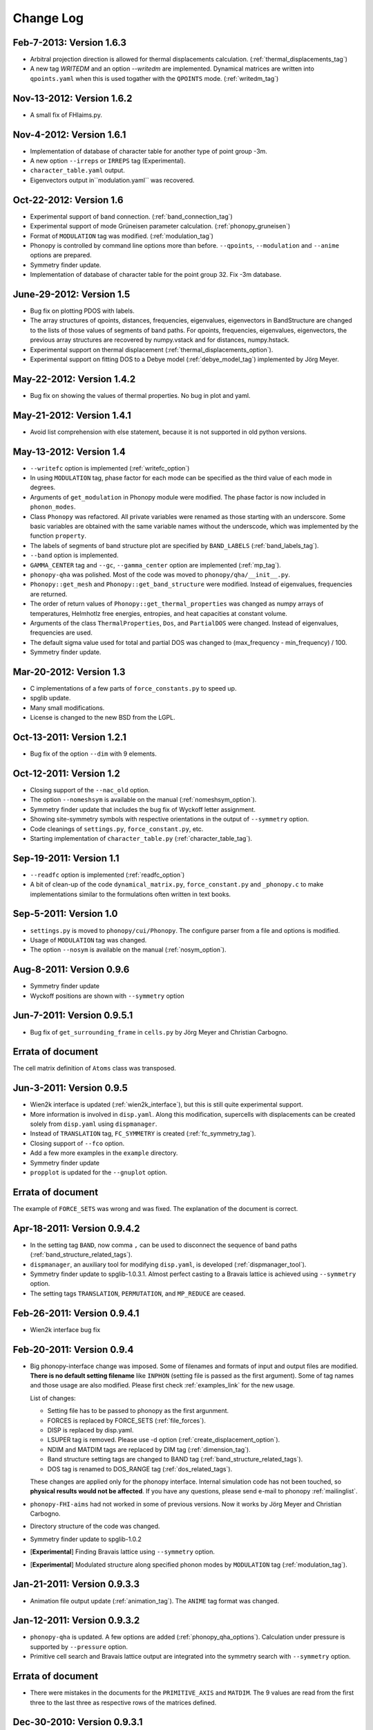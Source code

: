 .. _changelog:

Change Log
==========

Feb-7-2013: Version 1.6.3
----------------------------

* Arbitral projection direction is allowed for thermal displacements
  calculation. (:ref:`thermal_displacements_tag`)
* A new tag `WRITEDM` and an option `--writedm` are
  implemented. Dynamical matrices are written into ``qpoints.yaml``
  when this is used togather with the ``QPOINTS`` mode. (:ref:`writedm_tag`)

Nov-13-2012: Version 1.6.2
----------------------------

* A small fix of FHIaims.py.

Nov-4-2012: Version 1.6.1
----------------------------

* Implementation of database of character table for another type
  of point group -3m.
* A new option ``--irreps`` or ``IRREPS`` tag (Experimental).
* ``character_table.yaml`` output.
* Eigenvectors output in``modulation.yaml`` was recovered.


Oct-22-2012: Version 1.6
----------------------------

* Experimental support of band connection. (:ref:`band_connection_tag`)
* Experimental support of mode Grüneisen parameter calculation. (:ref:`phonopy_gruneisen`)
* Format of ``MODULATION`` tag was modified. (:ref:`modulation_tag`)
* Phonopy is controlled by command line options more than
  before. ``--qpoints``, ``--modulation`` and ``--anime`` options are prepared.
* Symmetry finder update.
* Implementation of database of character table for the point
  group 32. Fix -3m database.

June-29-2012: Version 1.5
-------------------------

* Bug fix on plotting PDOS with labels.
* The array structures of qpoints, distances, frequencies, eigenvalues,
  eigenvectors in BandStructure are changed to the lists of those
  values of segments of band paths. For qpoints, frequencies,
  eigenvalues, eigenvectors, the previous array structures are
  recovered by numpy.vstack and for distances, numpy.hstack.
* Experimental support on thermal displacement
  (:ref:`thermal_displacements_option`).
* Experimental support on fitting DOS to a Debye model
  (:ref:`debye_model_tag`) implemented by Jörg Meyer.

May-22-2012: Version 1.4.2
---------------------------

* Bug fix on showing the values of thermal properties. No bug in plot
  and yaml.

May-21-2012: Version 1.4.1
---------------------------

* Avoid list comprehension with else statement, because it is not
  supported in old python versions.

May-13-2012: Version 1.4
---------------------------

* ``--writefc`` option is implemented (:ref:`writefc_option`)
* In using ``MODULATION`` tag, phase factor for each mode can be
  specified as the third value of each mode in degrees.
* Arguments of ``get_modulation`` in Phonopy module were modified.
  The phase factor is now included in ``phonon_modes``.
* Class ``Phonopy`` was refactored. All private variables were renamed
  as those starting with an underscore. Some basic variables are
  obtained with the same variable names without the underscode, which
  was implemented by the function ``property``.
* The labels of segments of band structure plot are specified by
  ``BAND_LABELS`` (:ref:`band_labels_tag`).
* ``--band`` option is implemented.
* ``GAMMA_CENTER`` tag and ``--gc``, ``--gamma_center`` option are
  implemented (:ref:`mp_tag`).
* ``phonopy-qha`` was polished. Most of the code was moved to
  ``phonopy/qha/__init__.py``.
* ``Phonopy::get_mesh`` and ``Phonopy::get_band_structure`` were
  modified. Instead of eigenvalues, frequencies are returned.
* The order of return values of ``Phonopy::get_thermal_properties``
  was changed as numpy arrays of temperatures, Helmhotlz free
  energies, entropies, and heat capacities at constant volume.
* Arguments of the class ``ThermalProperties``, ``Dos``, and
  ``PartialDOS`` were changed. Instead of eigenvalues, frequencies are
  used.
* The default sigma value used for total and partial DOS was changed
  to (max_frequency - min_frequency) / 100.
* Symmetry finder update.

Mar-20-2012: Version 1.3
---------------------------

* C implementations of a few parts of ``force_constants.py`` to speed
  up.
* spglib update.
* Many small modifications.
* License is changed to the new BSD from the LGPL.

Oct-13-2011: Version 1.2.1
---------------------------

* Bug fix of the option ``--dim`` with 9 elements.

Oct-12-2011: Version 1.2
---------------------------

* Closing support of the ``--nac_old`` option.
* The option ``--nomeshsym`` is available on the manual (:ref:`nomeshsym_option`).
* Symmetry finder update that includes the bug fix of Wyckoff letter
  assignment.
* Showing site-symmetry symbols with respective orientations in the output of
  ``--symmetry`` option.
* Code cleanings of ``settings.py``, ``force_constant.py``, etc.
* Starting implementation of ``character_table.py`` (:ref:`character_table_tag`).

Sep-19-2011: Version 1.1
---------------------------

* ``--readfc`` option is implemented (:ref:`readfc_option`)
* A bit of clean-up of the code ``dynamical_matrix.py``,
  ``force_constant.py`` and ``_phonopy.c`` to make implementations
  similar to the formulations often written in text books.

Sep-5-2011: Version 1.0
---------------------------

* ``settings.py`` is moved to ``phonopy/cui/Phonopy``. The configure
  parser from a file and options is modified.
* Usage of ``MODULATION`` tag was changed.
* The option ``--nosym`` is available on the manual (:ref:`nosym_option`).

Aug-8-2011: Version 0.9.6
---------------------------

* Symmetry finder update
* Wyckoff positions are shown with ``--symmetry`` option

Jun-7-2011: Version 0.9.5.1
----------------------------------

* Bug fix of ``get_surrounding_frame`` in ``cells.py`` by Jörg Meyer and Christian Carbogno.

Errata of document
-----------------------------

The cell matrix definition of ``Atoms`` class was transposed.

Jun-3-2011: Version 0.9.5
----------------------------------

* Wien2k interface is updated (:ref:`wien2k_interface`), but this is
  still quite experimental support.
* More information is involved in ``disp.yaml``. Along this
  modification, supercells with displacements can be created solely
  from ``disp.yaml`` using ``dispmanager``.
* Instead of ``TRANSLATION`` tag, ``FC_SYMMETRY`` is created
  (:ref:`fc_symmetry_tag`).
* Closing support of ``--fco`` option.
* Add a few more examples in the ``example`` directory.
* Symmetry finder update
* ``propplot`` is updated for the ``--gnuplot`` option.

Errata of document
-----------------------------

The example of ``FORCE_SETS`` was wrong and was fixed. The explanation
of the document is correct.

Apr-18-2011: Version 0.9.4.2
-----------------------------

* In the setting tag ``BAND``, now comma ``,`` can be used to
  disconnect the sequence of band paths
  (:ref:`band_structure_related_tags`).

* ``dispmanager``, an auxiliary tool for modifying ``disp.yaml``, is
  developed (:ref:`dispmanager_tool`).

* Symmetry finder update to spglib-1.0.3.1. Almost perfect casting to
  a Bravais lattice is achieved using ``--symmetry`` option.

* The setting tags ``TRANSLATION``, ``PERMUTATION``, and ``MP_REDUCE``
  are ceased.


Feb-26-2011: Version 0.9.4.1
-----------------------------

* Wien2k interface bug fix

Feb-20-2011: Version 0.9.4
-----------------------------

* Big phonopy-interface change was imposed. Some of filenames and
  formats of input and output files are modified. **There is no
  default setting filename** like ``INPHON`` (setting file is passed
  as the first argument). Some of tag names and those usage are also
  modified. Please first check :ref:`examples_link` for the new usage.

  List of changes:

  - Setting file has to be passed to phonopy as the first argunment.
  - FORCES is replaced by FORCE_SETS (:ref:`file_forces`).
  - DISP is replaced by disp.yaml.
  - LSUPER tag is removed. Please use -d option
    (:ref:`create_displacement_option`).
  - NDIM and MATDIM tags are replaced by DIM tag (:ref:`dimension_tag`).
  - Band structure setting tags are changed to BAND tag
    (:ref:`band_structure_related_tags`).
  - DOS tag is renamed to DOS_RANGE tag (:ref:`dos_related_tags`).
  
  These changes are applied only for the phonopy interface. Internal
  simulation code has not been touched, so **physical results would not
  be affected**. If you have any questions, please send e-mail to
  phonopy :ref:`mailinglist`.

* ``phonopy-FHI-aims`` had not worked in some of previous
  versions. Now it works by Jörg Meyer and Christian Carbogno.
  
* Directory structure of the code was changed.

* Symmetry finder update to spglib-1.0.2

* [**Experimental**]  Finding Bravais lattice using
  ``--symmetry`` option.

* [**Experimental**] Modulated structure along specified phonon modes
  by ``MODULATION`` tag (:ref:`modulation_tag`).

Jan-21-2011: Version 0.9.3.3
-----------------------------

* Animation file output update (:ref:`animation_tag`). The ``ANIME``
  tag format was changed.

Jan-12-2011: Version 0.9.3.2
-----------------------------

* ``phonopy-qha`` is updated. A few options are added
  (:ref:`phonopy_qha_options`). Calculation under pressure is
  supported by ``--pressure`` option.

* Primitive cell search and Bravais lattice output are integrated into
  the symmetry search with ``--symmetry`` option.

Errata of document
-----------------------------

* There were mistakes in the documents for the ``PRIMITIVE_AXIS`` and
  ``MATDIM``. The 9 values are read from the first three to
  the last three as respective rows of the matrices defined.

Dec-30-2010: Version 0.9.3.1
-----------------------------

* Bug fix of ``-f`` option.
* The output filenames of ``phonopy-qha`` are modified and summarized
  at :ref:`phonopy_qha_output_files`.

Dec-5-2010: Version 0.9.3
------------------------------------

* The license is changed to LGPL.
* ``MASS`` tag is recreated (:ref:`mass_tag`).
* ``--mp`` option is created. This works like the ``MP`` tag.
* Improvement of ``phonopy-qha`` both in the code and :ref:`manual
  <phonopy_qha>`.
* The bug in ``--fco`` option was fixed.

Nov-26-2010: Version 0.9.2
------------------------------------

* spglib update (ver. 1.0.0)
* ASE.py is removed. Compatible class and functions, Atoms,
  write_vasp, and read_vasp, are implemented.
* A ``vasprun.xml`` parser wrapper is implemened to avoid the broken
  ``PRECFOCK`` in vasprun.xml of VASP 5.2.8.

Sep-22-2010: Version 0.9.1.4
------------------------------------

* The new tag ``ANIME_TYPE`` supports ``xyz`` and ``xyz_jmol`` formats
  by Jörg Meyer and Christian Carbogno, and also `A set of ``POSCAR``
  files corresponding to animation frames.

* Fix bugs in ``trim_cell`` and
  ``Primitive.__supercell_to_primitive_map`` in ``cells.py``. When
  :math:`M_s^{-1}M_p` is not symmetric, the supercell was not created
  correctly.
 
* ``phonopy-FHI-aims`` update by jm.


Aug-24-2010: Version 0.9.1.3
------------------------------------

* Update symmetry finder of spglib. Now precision is in Cartesian distance.

* The animation output for ``arc`` didn't work. Now it works.

* Qpoint mode didn't work with bugs. Now it works.

* ``--vasp`` option is renamed to ``--cell`` or ``-c``.

* The new options ``--symmetry``, ``--displacement`` or ``-d``,
  ``--dim``, ``--primitive_axis`` are implemented.

* The option ``--ndim`` is replaced with ``--dim`` with ``-d`` option.

June-10-2010: Version 0.9.1.2
------------------------------------

* The code on non-analytical term correction is included in the
  ``DynamicalMatrix`` class. Data sets read by ``parse_BORN`` are set
  by ``set_non_analytical_term`` and gotten by
  ``get_non_analytical_term``. The q-vector direction (only direction
  is used in the non-analytical term correction) is set by
  ``set_q_non_analytical_term``. However for emprical damping
  function, some distance is used, i.e., when a q-point is getting
  away, non-analytical term is weaken. For this purpose, the second
  argument of ``set_q_non_analytical_term`` is used.

  At the same time, a small problem on the previous implementation was
  found. When a reduced q-point is out of the first Brillouin zone, 
  it is not correctly handled. Currently it is fixed so as that when
  absolute values of elements of the reduced q-point are over 0.5, they
  are reduced into -0.5 < q < 0.5.


  [**Attention**] The previous ``--nac`` option is moved to
  ``--nac_old``. ``--nac`` is used for different method of the
  non-analytical term correction at general q-points. This will be
  documented soon.

* Bug fix on ``write_FORCES`` in ``file_IO.py``. When order of
  displacements in ``DISP`` file is not ascending order of atom indices,
  it was not correctly re-ordered. Because the default order of
  phonopy is ascending order, usually there is no problem for the most
  users.

* ``phonopy-FHI-aims``

  - adapted to extensions of dynamical_matrix with respect to
    non-analytical corrections
  - added support for animation infrastructure
  - moved several options to control.in

  by Jörg Meyer and Christian Carbogno

May-11-2010: Version 0.9.1.1
------------------------------------

* ``phonopy-FHI-aims`` adapted to split of dos array into the two
  seperate omega, dos arrays in TotalDOS class by Jörg Meyer.

May-10-2010: Version 0.9.1
------------------------------------

* The methods of get_partial_DOS and get_total_DOS are added to the
  Phonopy class.
  
Apr-12-2010: Version 0.9.0.2
------------------------------------

* spglib bug was fixed. If the crystal structure has non-standard origin,
  the translation was not correctly handled. This problem happened
  after version 0.9.0.

Apr-12-2010: Version 0.9.0.1
------------------------------------

* spglib update

Apr-10-2010: Version 0.9.0
------------------------------------

* Phonopy module (``__init.py__``) is heavily revised and the script
  ``phonopy`` is rewritten using the phonopy module.  Therefore there
  may be bugs. Be careful. Document of the phonopy module will be
  updated gradually.
* A small Wien2k interface document is added (:ref:`wien2k_interface`).
* A script ``phonopy-FHI-aims`` and its examples are added by
  Jörg Meyer. 
* spglib update
  

Mar-10-2010: Version 0.7.4
------------------------------------

* spglib update
* Animation mode (:ref:`animation_tag`)

Feb-10-2010: Version 0.7.3
------------------------------------

* Bug fix for Wien2k mode

Jan-12-2010: Version 0.7.2
------------------------------------
* [**Experimental**] Non-analytical term correction
  was implemented. (:ref:`nac_option`)

Dec-8-2009: Version 0.7.1 released
------------------------------------

* :ref:`auxiliary_tools` ``propplot`` is added.
* Memory consumption is reduced when using ``-f`` option to handle
  large vasprun.xml files.

Nov-24-2009: Version 0.7.0 released
------------------------------------

* :ref:`auxiliary_tools` ``bandplot`` and ``pdosplot`` are prepared.
* Formats of `band.yaml`, `mesh.yaml`, and `qpoints.yaml` are slightly
  modified.
* There was bug in ``PERMUTATION`` tag to calculate symmetrized force
  constants. Now it is fixed. Usually this is not necessary to set
  because this does not affect to result.
* Symmetry finder spglib is updated.
* ``PM`` tag is implemented. See :ref:`setting_tags`. Behaviors in
  the previous versions are ``PM = AUTO``.

Oct-14-2009: Version 0.6.2 released
------------------------------------

* Installation process was changed slightly.
  See :ref:`install`.
* The command ``phonopy`` is stored in the ``bin``
  directory. ``phonopy.py`` is renamed to ``phonopy``.
* setup system is improved by Maxim V. Losev.
* ``--fz`` tag was implemented experimentally. This is supposed to
  enable to subtract residual forces on atoms in equilibrium structure
  from those in structure with atomic displacements.
	
.. |sflogo| image:: http://sflogo.sourceforge.net/sflogo.php?group_id=161614&type=1
            :target: http://sourceforge.net

|sflogo|
